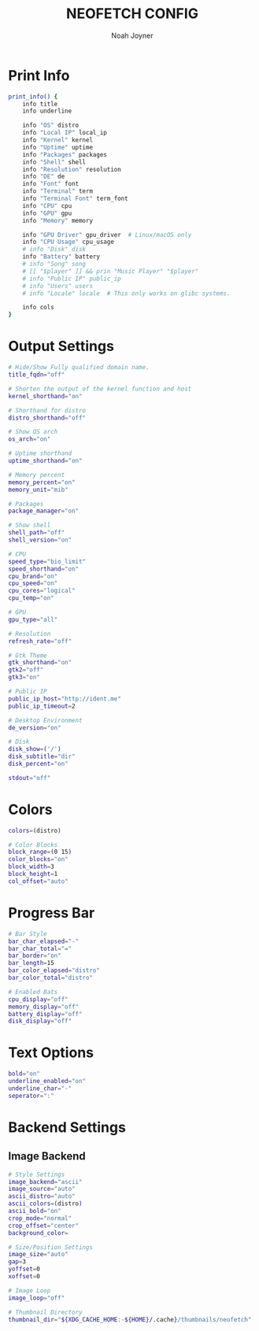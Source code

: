 #+TITLE: NEOFETCH CONFIG
#+AUTHOR: Noah Joyner
#+DESCRIPTION: Custom Configuration for Neofetch, an information grabber for terminals
#+AUTO_TANGLE: t
#+PROPERTY: header-args :tangle config.conf

* Print Info
#+begin_src sh
print_info() {
    info title
    info underline

    info "OS" distro
    info "Local IP" local_ip
    info "Kernel" kernel
    info "Uptime" uptime
    info "Packages" packages
    info "Shell" shell
    info "Resolution" resolution
    info "DE" de
    info "Font" font
    info "Terminal" term
    info "Terminal Font" term_font
    info "CPU" cpu
    info "GPU" gpu
    info "Memory" memory

    info "GPU Driver" gpu_driver  # Linux/macOS only
    info "CPU Usage" cpu_usage
    # info "Disk" disk
    info "Battery" battery
    # info "Song" song
    # [[ "$player" ]] && prin "Music Player" "$player"
    # info "Public IP" public_ip
    # info "Users" users
    # info "Locale" locale  # This only works on glibc systems.

    info cols
}
#+end_src

* Output Settings
#+begin_src sh
# Hide/Show Fully qualified domain name.
title_fqdn="off"

# Shorten the output of the kernel function and host
kernel_shorthand="on"

# Shorthand for distro
distro_shorthand="off"

# Show OS arch
os_arch="on"

# Uptime shorthand
uptime_shorthand="on"

# Memory percent
memory_percent="on"
memory_unit="mib"

# Packages
package_manager="on"

# Show shell
shell_path="off"
shell_version="on"

# CPU
speed_type="bio_limit"
speed_shorthand="on"
cpu_brand="on"
cpu_speed="on"
cpu_cores="logical"
cpu_temp="on"

# GPU
gpu_type="all"

# Resolution
refresh_rate="off"

# Gtk Theme
gtk_shorthand="on"
gtk2="off"
gtk3="on"

# Public IP
public_ip_host="http://ident.me"
public_ip_timeout=2

# Desktop Environment
de_version="on"

# Disk
disk_show=('/')
disk_subtitle="dir"
disk_percent="on"

stdout="off"
#+end_src

* Colors
#+begin_src sh
colors=(distro)

# Color Blocks
block_range=(0 15)
color_blocks="on"
block_width=3
block_height=1
col_offset="auto"
#+end_src

* Progress Bar
#+begin_src sh
# Bar Style
bar_char_elapsed="-"
bar_char_total="="
bar_border="on"
bar_length=15
bar_color_elapsed="distro"
bar_color_total="distro"

# Enabled Bats
cpu_display="off"
memory_display="off"
battery_display="off"
disk_display="off"
#+end_src

* Text Options
#+begin_src sh
bold="on"
underline_enabled="on"
underline_char="-"
seperator=":"
#+end_src

* Backend Settings
** Image Backend
#+begin_src sh
# Style Settings
image_backend="ascii"
image_source="auto"
ascii_distro="auto"
ascii_colors=(distro)
ascii_bold="on"
crop_mode="normal"
crop_offset="center"
background_color=

# Size/Position Settings
image_size="auto"
gap=3
yoffset=0
xoffset=0

# Image Loop
image_loop="off"

# Thumbnail Directory
thumbnail_dir="${XDG_CACHE_HOME:-${HOME}/.cache}/thumbnails/neofetch"
#+end_src

